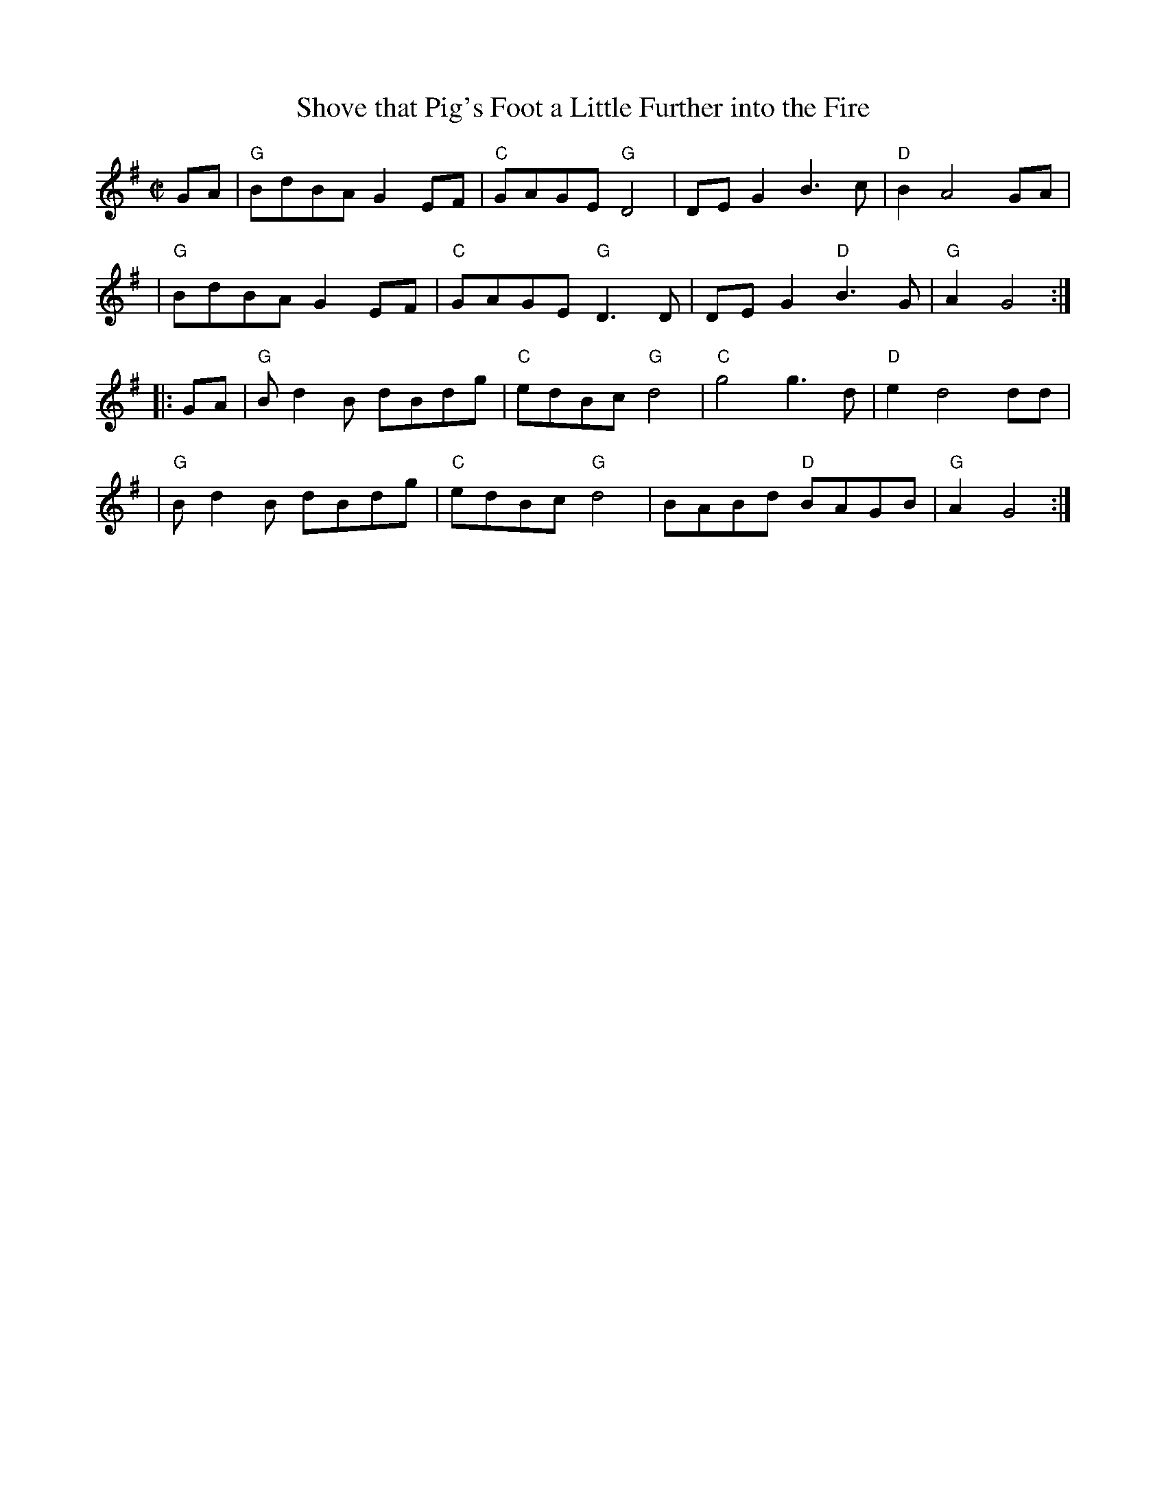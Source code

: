 X: 1
T: Shove that Pig's Foot a Little Further into the Fire
M: C|
K: G
GA \
| "G"BdBA G2 EF | "C"GAGE "G"D4 | DE G2 B3c | "D"B2 A4 GA |
| "G"BdBA G2 EF | "C"GAGE "G"D3D | DE G2 "D"B3G | "G"A2  G4 :|
|: GA \
| "G"Bd2B  dBdg | "C"edBc "G"d4 | "C"g4g3d | "D"e2 d4 dd |
| "G"Bd2B  dBdg | "C"edBc "G"d4 | BABd  "D"BAGB | "G"A2 G4 :|
